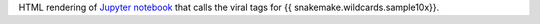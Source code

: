 HTML rendering of `Jupyter notebook <https://jupyter.org/>`_ that calls the viral tags for {{ snakemake.wildcards.sample10x}}.
